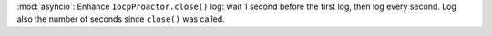:mod:`asyncio`: Enhance ``IocpProactor.close()`` log: wait 1 second before
the first log, then log every second. Log also the number of seconds since
``close()`` was called.
